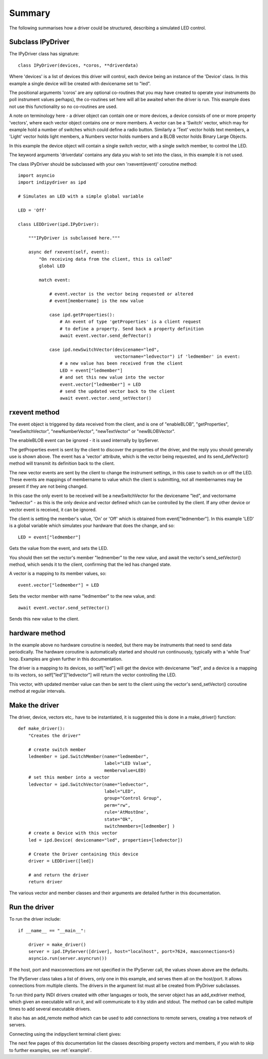 Summary
=======

The following summarises how a driver could be structured, describing a simulated LED control.

Subclass IPyDriver
^^^^^^^^^^^^^^^^^^

The IPyDriver class has signature::

    class IPyDriver(devices, *coros, **driverdata)

Where 'devices' is a list of devices this driver will control, each device being an instance of the 'Device' class. In this example a single device will be created with devicename set to "led".

The positional arguments 'coros' are any optional co-routines that you may have created to operate your instruments (to poll instrument values perhaps), the co-routines set here will all be awaited when the driver is run. This example does not use this functionality so no co-routines are used.

A note on terminology here - a driver object can contain one or more devices, a device consists of one or more property 'vectors', where each vector object contains one or more members. A vector can be a 'Switch' vector, which may for example hold a number of switches which could define a radio button. Similarly a 'Text' vector holds text members, a 'Light' vector holds light members, a Numbers vector holds numbers and a BLOB vector holds Binary Large Objects.

In this example the device object will contain a single switch vector, with a single switch member, to control the LED.

The keyword arguments 'driverdata' contains any data you wish to set into the class, in this example it is not used.

The class IPyDriver should be subclassed with your own 'rxevent(event)' coroutine method::

    import asyncio
    import indipydriver as ipd

    # Simulates an LED with a simple global variable

    LED = 'Off'

    class LEDDriver(ipd.IPyDriver):

        """IPyDriver is subclassed here."""

        async def rxevent(self, event):
            "On receiving data from the client, this is called"
            global LED

            match event:

                # event.vector is the vector being requested or altered
                # event[membername] is the new value

                case ipd.getProperties():
                    # An event of type 'getProperties' is a client request
                    # to define a property. Send back a property definition
                    await event.vector.send_defVector()

                case ipd.newSwitchVector(devicename="led",
                                         vectorname="ledvector") if 'ledmember' in event:
                    # a new value has been received from the client
                    LED = event["ledmember"]
                    # and set this new value into the vector
                    event.vector["ledmember"] = LED
                    # send the updated vector back to the client
                    await event.vector.send_setVector()


rxevent method
^^^^^^^^^^^^^^

The event object is triggered by data received from the client, and is one of "enableBLOB", "getProperties", "newSwitchVector", "newNumberVector", "newTextVector" or "newBLOBVector".

The enableBLOB event can be ignored - it is used internally by IpyServer.

The getProperties event is sent by the client to discover the properties of the driver, and the reply you should generally use is shown above. The event has a 'vector' attribute, which is the vector being requested, and its send_defVector() method will transmit its definition back to the client.

The new vector events are sent by the client to change the instrument settings, in this case to switch on or off the LED. These events are mappings of membername to value which the client is submitting, not all membernames may be present if they are not being changed.

In this case the only event to be received will be a newSwitchVector for the devicename "led", and vectorname "ledvector" - as this is the only device and vector defined which can be controlled by the client. If any other device or vector event is received, it can be ignored.

The client is setting the member's value, 'On' or 'Off' which is obtained from event["ledmember"]. In this example 'LED' is a global variable which simulates your hardware that does the change, and so::

    LED = event["ledmember"]

Gets the value from the event, and sets the LED.

You should then set the vector's member "ledmember" to the new value, and await the vector's send_setVector() method, which sends it to the client, confirming that the led has changed state.

A vector is a mapping to its member values, so::

    event.vector["ledmember"] = LED

Sets the vector member with name "ledmember" to the new value, and::

    await event.vector.send_setVector()

Sends this new value to the client.


hardware method
^^^^^^^^^^^^^^^

In the example above no hardware coroutine is needed, but there may be instruments that need to send data periodically. The hardware coroutine is automatically started and should run continuously, typically with a 'while True' loop. Examples are given further in this documentation.

The driver is a mapping to its devices, so self["led"] will get the device with devicename "led", and a device is a mapping to its vectors, so self["led"]["ledvector"] will return the vector controlling the LED.

This vector, with updated member value can then be sent to the client using the vector's send_setVector() coroutine method at regular intervals.


Make the driver
^^^^^^^^^^^^^^^

The driver, device, vectors etc,. have to be instantiated, it is suggested this is done in a make_driver() function::

    def make_driver():
        "Creates the driver"

        # create switch member
        ledmember = ipd.SwitchMember(name="ledmember",
                                     label="LED Value",
                                     membervalue=LED)
        # set this member into a vector
        ledvector = ipd.SwitchVector(name="ledvector",
                                     label="LED",
                                     group="Control Group",
                                     perm="rw",
                                     rule='AtMostOne',
                                     state="Ok",
                                     switchmembers=[ledmember] )
        # create a Device with this vector
        led = ipd.Device( devicename="led", properties=[ledvector])

        # Create the Driver containing this device
        driver = LEDDriver([led])

        # and return the driver
        return driver


The various vector and member classes and their arguments are detailed further in this documentation.

Run the driver
^^^^^^^^^^^^^^

To run the driver include::

    if __name__ == "__main__":

        driver = make_driver()
        server = ipd.IPyServer([driver], host="localhost", port=7624, maxconnections=5)
        asyncio.run(server.asyncrun())

If the host, port and maxconnections are not specified in the IPyServer call, the values shown above are the defaults.

The IPyServer class takes a list of drivers, only one in this example, and serves them all on the host/port. It allows connections from multiple clients. The drivers in the argument list must all be created from IPyDriver subclasses.

To run third party INDI drivers created with other languages or tools, the server object has an add_exdriver method, which given an executable will run it, and will communicate to it by stdin and stdout. The method can be called multiple times to add several executable drivers.

It also has an add_remote method which can be used to add connections to remote servers, creating a tree network of servers.

Connecting using the indipyclient terminal client gives:

.. image:: ./images/led.png


The next few pages of this documentation list the classes describing property vectors and members, if you wish to skip to further examples, see :ref:`example1`.
